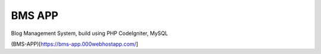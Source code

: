 ###################
BMS APP
###################

Blog Management System, build using PHP CodeIgniter, MySQL

(BMS-APP)[https://bms-app.000webhostapp.com/]
